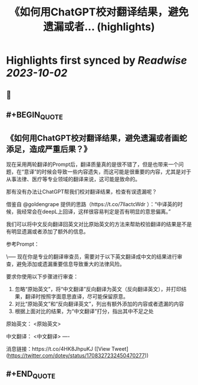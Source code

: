 :PROPERTIES:
:title: 《如何用ChatGPT校对翻译结果，避免遗漏或者... (highlights)
:END:

:PROPERTIES:
:author: [[dotey on Twitter]]
:full-title: "《如何用ChatGPT校对翻译结果，避免遗漏或者..."
:category: [[tweets]]
:url: https://twitter.com/dotey/status/1708327232450470277
:END:

* Highlights first synced by [[Readwise]] [[2023-10-02]]
** 📌
** #+BEGIN_QUOTE
** 《如何用ChatGPT校对翻译结果，避免遗漏或者画蛇添足，造成严重后果？》

现在采用两轮翻译的Prompt后，翻译质量真的是很不错了，但是也带来一个问题，在“意译”的时候会导致一些内容遗失，而这可能是很重要的内容，尤其是对于从事法律、医疗等专业领域的翻译来说，这可能是致命的。

那有没有办法让ChatGPT帮我们校对翻译结果，检查有误遗漏呢？

借鉴自 @goldengrape 提供的思路（https://t.co/7llactcWdr ）：“中译英的时候，我经常会在deepL上回译，这样很容易判定是否有明显的意思偏离。”

我们可以将中文反向翻译回英文对比原始英文的方法来帮助校验翻译的结果是不是有明显遗漏或者添加了额外的信息。

参考Prompt：

\-----
现在你是专业的翻译审查员，需要对于以下英文翻译成中文的结果进行审查，避免添加或遗漏重要信息导致重大的法律风险。

要求你使用以下步骤进行审查：
1. 忽略“原始英文”，将“中文翻译”反向翻译为英文（反向翻译英文），并打印结果，翻译时按照字面意思直译，尽可能保留原意。
2. 对比“原始英文”和“反向翻译英文”，列出有额外添加的内容或者遗漏的内容
3. 根据上面对比的结果，为“中文翻译”打分，指出其中不足之处

原始英文：
<原始英文>

中文翻译：
<中文翻译>
----

消息链接：https://t.co/4HK8JhpuKJ  ([View Tweet](https://twitter.com/dotey/status/1708327232450470277))
** #+END_QUOTE